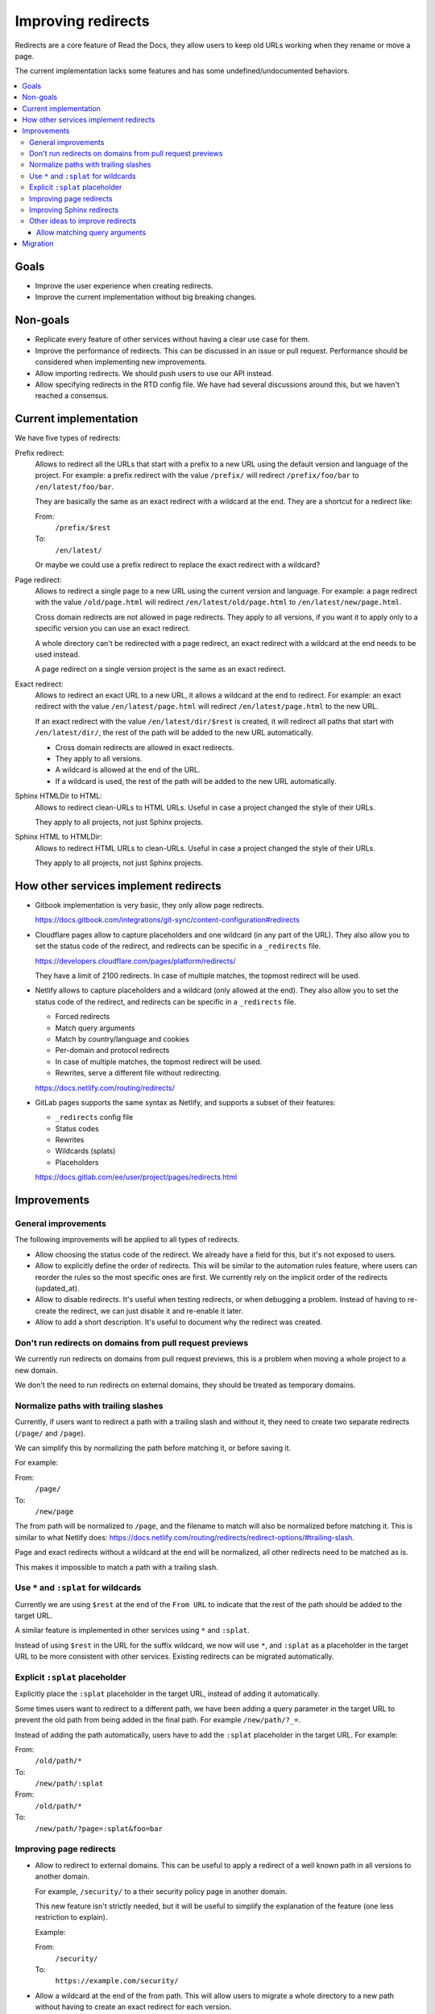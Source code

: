 Improving redirects
===================

Redirects are a core feature of Read the Docs,
they allow users to keep old URLs working when they rename or move a page.

The current implementation lacks some features and has some undefined/undocumented behaviors.

.. contents::
   :local:
   :depth: 3

Goals
-----

- Improve the user experience when creating redirects.
- Improve the current implementation without big breaking changes.

Non-goals
---------

- Replicate every feature of other services without
  having a clear use case for them.
- Improve the performance of redirects.
  This can be discussed in an issue or pull request.
  Performance should be considered when implementing new improvements.
- Allow importing redirects.
  We should push users to use our API instead.
- Allow specifying redirects in the RTD config file.
  We have had several discussions around this,
  but we haven't reached a consensus.

Current implementation
----------------------

We have five types of redirects:

Prefix redirect:
   Allows to redirect all the URLs that start with a prefix to a new URL
   using the default version and language of the project.
   For example: a prefix redirect with the value ``/prefix/``
   will redirect ``/prefix/foo/bar`` to ``/en/latest/foo/bar``.

   They are basically the same as an exact redirect with a wildcard at the end.
   They are a shortcut for a redirect like:

   From:
     ``/prefix/$rest``
   To:
     ``/en/latest/``

   Or maybe we could use a prefix redirect to replace the exact redirect with a wildcard?

Page redirect:
   Allows to redirect a single page to a new URL using the current version and language.
   For example: a page redirect with the value ``/old/page.html``
   will redirect ``/en/latest/old/page.html`` to ``/en/latest/new/page.html``.

   Cross domain redirects are not allowed in page redirects.
   They apply to all versions,
   if you want it to apply only to a specific version you can use an exact redirect.

   A whole directory can't be redirected with a page redirect,
   an exact redirect with a wildcard at the end needs to be used instead.

   A page redirect on a single version project is the same as an exact redirect.

Exact redirect:
   Allows to redirect an exact URL to a new URL,
   it allows a wildcard at the end to redirect.
   For example: an exact redirect with the value ``/en/latest/page.html``
   will redirect ``/en/latest/page.html`` to the new URL.

   If an exact redirect with the value ``/en/latest/dir/$rest``
   is created, it will redirect all paths that start with ``/en/latest/dir/``,
   the rest of the path will be added to the new URL automatically.

   - Cross domain redirects are allowed in exact redirects.
   - They apply to all versions.
   - A wildcard is allowed at the end of the URL.
   - If a wildcard is used, the rest of the path will be added to the new URL automatically.

Sphinx HTMLDir to HTML:
   Allows to redirect clean-URLs to HTML URLs.
   Useful in case a project changed the style of their URLs.

   They apply to all projects, not just Sphinx projects.

Sphinx HTML to HTMLDir:
   Allows to redirect HTML URLs to clean-URLs.
   Useful in case a project changed the style of their URLs.

   They apply to all projects, not just Sphinx projects.

How other services implement redirects
--------------------------------------

- Gitbook implementation is very basic,
  they only allow page redirects.

  https://docs.gitbook.com/integrations/git-sync/content-configuration#redirects

- Cloudflare pages allow to capture placeholders and one wildcard (in any part of the URL).
  They also allow you to set the status code of the redirect,
  and redirects can be specific in a ``_redirects`` file.

  https://developers.cloudflare.com/pages/platform/redirects/

  They have a limit of 2100 redirects.
  In case of multiple matches, the topmost redirect will be used.

- Netlify allows to capture placeholders and a wildcard (only allowed at the end).
  They also allow you to set the status code of the redirect,
  and redirects can be specific in a ``_redirects`` file.

  - Forced redirects
  - Match query arguments
  - Match by country/language and cookies
  - Per-domain and protocol redirects
  - In case of multiple matches, the topmost redirect will be used.
  - Rewrites, serve a different file without redirecting.

  https://docs.netlify.com/routing/redirects/

- GitLab pages supports the same syntax as Netlify,
  and supports a subset of their features:

  - ``_redirects`` config file
  - Status codes
  - Rewrites
  - Wildcards (splats)
  - Placeholders

  https://docs.gitlab.com/ee/user/project/pages/redirects.html

Improvements
------------

General improvements
~~~~~~~~~~~~~~~~~~~~

The following improvements will be applied to all types of redirects.

- Allow choosing the status code of the redirect.
  We already have a field for this, but it's not exposed to users.
- Allow to explicitly define the order of redirects.
  This will be similar to the automation rules feature,
  where users can reorder the rules so the most specific ones are first.
  We currently rely on the implicit order of the redirects (updated_at).
- Allow to disable redirects.
  It's useful when testing redirects, or when debugging a problem.
  Instead of having to re-create the redirect,
  we can just disable it and re-enable it later.
- Allow to add a short description.
  It's useful to document why the redirect was created.

Don't run redirects on domains from pull request previews
~~~~~~~~~~~~~~~~~~~~~~~~~~~~~~~~~~~~~~~~~~~~~~~~~~~~~~~~~

We currently run redirects on domains from pull request previews,
this is a problem when moving a whole project to a new domain.

We don't the need to run redirects on external domains, they
should be treated as temporary domains.

Normalize paths with trailing slashes
~~~~~~~~~~~~~~~~~~~~~~~~~~~~~~~~~~~~~

Currently, if users want to redirect a path with a trailing slash and without it,
they need to create two separate redirects (``/page/`` and ``/page``).

We can simplify this by normalizing the path before matching it, or before saving it.

For example:

From:
  ``/page/``
To:
  ``/new/page``

The from path will be normalized to ``/page``,
and the filename to match will also be normalized before matching it.
This is similar to what Netlify does:
https://docs.netlify.com/routing/redirects/redirect-options/#trailing-slash.

Page and exact redirects without a wildcard at the end will be normalized,
all other redirects need to be matched as is.

This makes it impossible to match a path with a trailing slash.

Use ``*`` and ``:splat`` for wildcards
~~~~~~~~~~~~~~~~~~~~~~~~~~~~~~~~~~~~~~

Currently we are using ``$rest`` at the end of the ``From URL``
to indicate that the rest of the path should be added to the target URL.

A similar feature is implemented in other services using ``*`` and ``:splat``.

Instead of using ``$rest`` in the URL for the suffix wildcard, we now will use ``*``,
and ``:splat`` as a placeholder in the target URL to be more consistent with other services.
Existing redirects can be migrated automatically.

Explicit ``:splat`` placeholder
~~~~~~~~~~~~~~~~~~~~~~~~~~~~~~~

Explicitly place the ``:splat`` placeholder in the target URL,
instead of adding it automatically.

Some times users want to redirect to a different path,
we have been adding a query parameter in the target URL to
prevent the old path from being added in the final path.
For example ``/new/path/?_=``.

Instead of adding the path automatically,
users have to add the ``:splat`` placeholder in the target URL.
For example:

From:
  ``/old/path/*``
To:
  ``/new/path/:splat``

From:
  ``/old/path/*``
To:
  ``/new/path/?page=:splat&foo=bar``

Improving page redirects
~~~~~~~~~~~~~~~~~~~~~~~~

- Allow to redirect to external domains.
  This can be useful to apply a redirect of a well known path
  in all versions to another domain.

  For example, ``/security/`` to a their security policy page in another domain.

  This new feature isn't strictly needed,
  but it will be useful to simplify the explanation of the feature
  (one less restriction to explain).

  Example:

  From:
    ``/security/``
  To:
    ``https://example.com/security/``

- Allow a wildcard at the end of the from path.
  This will allow users to migrate a whole directory to a new path
  without having to create an exact redirect for each version.

  Similar to exact redirects, users need to add the ``:splat`` placeholder explicitly.
  This means that that page redirects are the same as exact redirects,
  with the only difference that they apply to all versions.

  Example:

  From:
    ``/old/path/*``
  To:
    ``/new/path/:splat``

Improving Sphinx redirects
~~~~~~~~~~~~~~~~~~~~~~~~~~

These redirects are useful, but we should rename them to something more general,
since they apply to all types of projects, not just Sphinx projects.

Proposed names:

- HTML URL to clean URL redirect (``file.html`` to ``file/``)
- Clean URL to HTML URL redirect (``file/`` to ``file.html``)

Other ideas to improve redirects
~~~~~~~~~~~~~~~~~~~~~~~~~~~~~~~~

The following improvements will not be implemented in the first iteration.

- Run forced redirects before built-in redirects.
  We currently run built-in redirects before forced redirects,
  this is a problem when moving a whole project to a new domain.
  For example, a forced redirect like ``/$rest``,
  won't work for the root URL of the project,
  since ``/`` will first redirect to ``/en/latest/``.

  But shouldn't be a real problem, since users will still need to
  handle the ``/en/latest/file/`` paths.

- Run redirects on the edge.
  Cloudflare allow us to create redirects on the edge,
  but they have some limitations around the number of
  redirect rules that can be created.

  And they will be useful for forced exact redirects only,
  since we can't match a redirect based on the response of the origin server.

- Merge prefix redirects with exact redirects.
  Prefix redirects are the same as exact redirects with a wildcard at the end.

- Merge all redirects into a single type.
  This may simplify the implementation,
  but it will make it harder to explain the feature to users.
  And to replace some redirects we need to implement some new features.

- Placeholders.
  I haven't seen users requesting this feature.
  We can consider adding it in the future.
  Maybe we can expose the current language and version as placeholders.

- Per-protocol redirects.
  We should push users to always use HTTPS.

- Allow a prefix wildcard.
  We currently only allow a suffix wildcard,
  adding support for a prefix wildcard should be easy.
  But do users need this feature?

- Per-domain redirects.
  The main problem that originated this request was that we were applying redirects on external domains,
  if we stop doing that, there is no need for this feature.
  We can also try to improve how our built-in redirects work
  (specially our canonical domain redirect).

Allow matching query arguments
^^^^^^^^^^^^^^^^^^^^^^^^^^^^^^

We can do this in two ways:

- At the DB level with some restrictions.
  If done at the DB level,
  we would need to have a different field
  with just the path, and other with the query arguments normalized and sorted.

  For example, if we have a redirect with the value ``/foo?blue=1&yellow=2&red=3``,
  if would be normalized in the DB as ``/foo`` and ``blue=1&red=3&yellow=2``.
  This implies that the URL to be matched must have the exact same query arguments,
  it can't have more or less.

  I believe the implementation described here is the same being used by Netlify,
  since they have that same restriction.

      If the URL contains other parameters in addition to or instead of id, the request doesn't match that rule.

      https://docs.netlify.com/routing/redirects/redirect-options/#query-parameters

- At the Python level.
  If done at the DB level,
  we would need to have a different field
  with just the path, and other with query arguments.

  The matching of the path would be done at the DB level,
  and the matching of the query arguments would be done at the Python level.
  Here we can be more flexible, allowing any query arguments in the matched URL.

  We had some performance problems in the past,
  but I believe it was mainly due to the use of regex instead of using string operations.
  And matching the path is still done at the DB level.
  We could limit the number of redirects that can be created with query arguments,
  or the number of redirects in general.

We hava had only one user requesting this feature,
so this is not a priority.

Migration
---------

Most of the proposed improvements are backwards compatible,
and just need a data migration to normalize existing redirects.

For the exception of adding the ``$rest`` placeholder in the target URL explicitly,
that needs users to re-learn how this feature works, i.e, they may be expecting
to have the path added automatically in the target URL.

We can create a small blog post explaining the changes.
